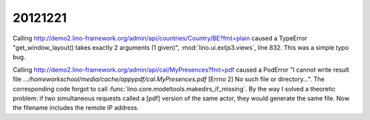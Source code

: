 20121221
========

Calling http://demo2.lino-framework.org/admin/api/countries/Country/BE?fmt=plain
caused a TypeError "get_window_layout() takes exactly 2 arguments (1 given)",
:mod:`lino.ui.extjs3.views`, line 832. This was a simple typo bug.


Calling http://demo2.lino-framework.org/admin/api/cal/MyPresences?fmt=pdf
caused a PodError "I cannot write result file
`.../homeworkschool/media/cache/appypdf/cal.MyPresences.pdf`
[Errno 2] No such file or directory...".
The corresponding code forgot to call :func:`lino.core.modeltools.makedirs_if_missing`. 
By the way I solved a theoretic problem: if two simultaneous requests 
called a [pdf] version of the same actor, they would generate the same file. 
Now the filename includes the remote IP address.

